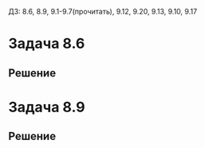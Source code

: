 #+LATEX_HEADER:\usepackage{amsmath}
#+LATEX_HEADER:\usepackage{esint}
#+LATEX_HEADER:\usepackage[english,russian]{babel}
#+LATEX_HEADER:\usepackage{mathtools}
#+LATEX_HEADER:\usepackage{amsthm}
#+OPTIONS: toc:nil
#+LATEX_HEADER:\usepackage[top=0.8in, bottom=0.75in, left=0.625in, right=0.625in]{geometry}

#+LATEX_HEADER:\def\zall{\setcounter{lem}{0}\setcounter{cnsqnc}{0}\setcounter{th}{0}\setcounter{Cmt}{0}\setcounter{equation}{0}}

#+LATEX_HEADER:\newcounter{lem}\setcounter{lem}{0}
#+LATEX_HEADER:\def\lm{\par\smallskip\refstepcounter{lem}\textbf{\arabic{lem}}}
#+LATEX_HEADER:\newtheorem*{Lemma}{Лемма \lm}

#+LATEX_HEADER:\newcounter{th}\setcounter{th}{0}
#+LATEX_HEADER:\def\th{\par\smallskip\refstepcounter{th}\textbf{\arabic{th}}}
#+LATEX_HEADER:\newtheorem*{Theorem}{Теорема \th}

#+LATEX_HEADER:\newcounter{cnsqnc}\setcounter{cnsqnc}{0}
#+LATEX_HEADER:\def\cnsqnc{\par\smallskip\refstepcounter{cnsqnc}\textbf{\arabic{cnsqnc}}}
#+LATEX_HEADER:\newtheorem*{Consequence}{Следствие \cnsqnc}

#+LATEX_HEADER:\newcounter{Cmt}\setcounter{Cmt}{0}
#+LATEX_HEADER:\def\cmt{\par\smallskip\refstepcounter{Cmt}\textbf{\arabic{Cmt}}}
#+LATEX_HEADER:\newtheorem*{Note}{Замечание \cmt}

#+LATEX_HEADER:\renewcommand{\div}{\operatorname{div}}
#+LATEX_HEADER:\newcommand{\rot}{\operatorname{rot}}
#+LATEX_HEADER:\newcommand{\grad}{\operatorname{grad}}

\zall

ДЗ: 8.6, 8.9, 9.1-9.7(прочитать), 9.12, 9.20, 9.13, 9.10, 9.17
* Задача 8.6
#+BEGIN_EXPORT latex
Найти функцию Грина и решить задачу Дирихле в области:
\begin{equation}
y > 0, z > 0
\end{equation}
#+END_EXPORT
** Решение
#+BEGIN_EXPORT latex
Рассмотрим точку $Q(x_0, y_0, z_0)$. Введём точки $Q_1(x_0, -y_0, z_0), Q_2(x_0, -y_0, -z_0), Q_3(x_0, y_0, -z_0)$.
Тогда, поскольку $G(P, Q)$ на границе равна нулю, она имеет вид:
\begin{multline}
G(P, Q) = \frac1{4\pi r_{PQ}} - \frac1{4\pi r_{PQ_1}} + \frac1{4\pi r_{PQ_2}} - \frac1{4\pi r_{PQ_3}} =
\frac1{4\sqrt{(x - x_0)^2 + (y - y_0)^2 + (z - z_0)^2}} - \\
- \frac1{4\sqrt{(x - x_0)^2 + (y + y_0)^2 + (z - z_0)^2}} +
\frac1{4\sqrt{(x - x_0)^2 + (y + y_0)^2 + (z + z_0)^2}} - \\
- \frac1{4\sqrt{(x - x_0)^2 + (y - y_0)^2 + (z + z_0)^2}}
\end{multline}
Далее решение можно найти из формулы Грина:
\begin{equation}
u(Q) = -\iint_Sf(P)\frac{\partial G}{\partial n_P}dS_P
\end{equation}
#+END_EXPORT
* Задача 8.9
#+BEGIN_EXPORT latex
Найти функцию Грина и решить задачу Дирихле в области:
\begin{equation}
x^2 + y^2 + z^2 < 1
\end{equation}
#+END_EXPORT
** Решение
#+BEGIN_EXPORT latex
Рассмотрим точку $Q(x_0, y_0, z_0)$. Рассмотрим симметричную ей относительно окружности точку
$$Q'\left(\frac{x_0}{x_0^2 + y_0^2 + z_0^2}, \frac{y_0}{x_0^2 + y_0^2 + z_0^2}, \frac{z_0}{x_0^2 + y_0^2 + z_0^2}\right)$$
Тогда функция Грина будет иметь вид:
\begin{equation}
G(P, Q) = \frac1{4\pi r_{PQ}} - \frac1{\sqrt{x_0^2 + y_0^2 + z_0^2}}\frac1{4\pi r_{PQ'}}
\end{equation}
Решение можно найти из теоремы о среднем:
\begin{equation}
u(Q) = \frac1{4\pi a^2}\oiint_Sudl
\end{equation}
#+END_EXPORT
